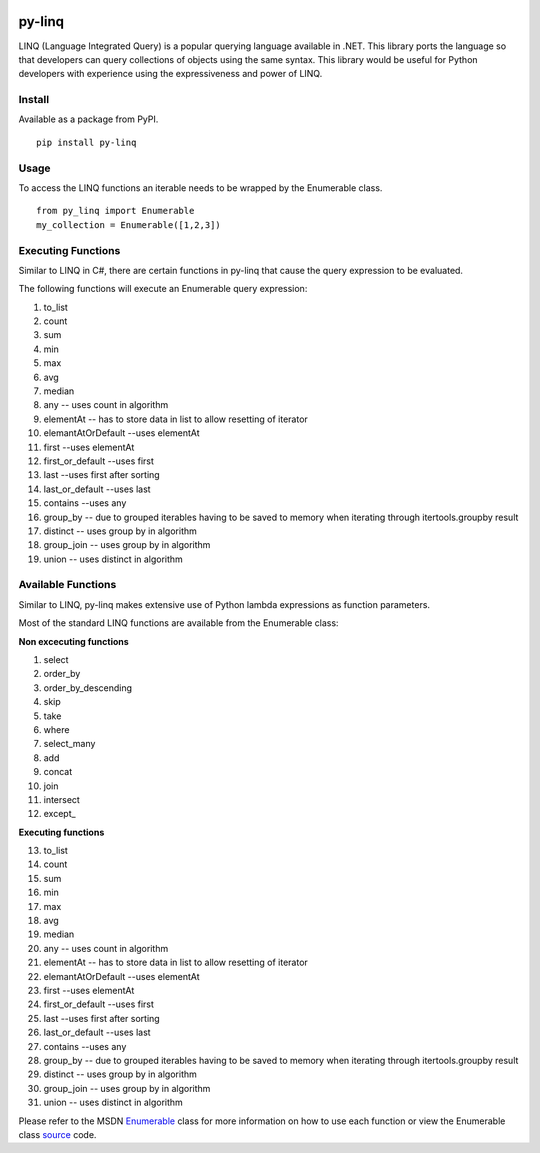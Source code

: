 .. image:: https://travis-ci.org/viralogic/py-enumerable.svg?branch=master
    :target: https://travis-ci.org/viralogic/py-enumerable

=============
py-linq
=============
LINQ (Language Integrated Query) is a popular querying language available in .NET. This library ports the language so
that developers can query collections of objects using the same syntax. This library would be useful for Python developers
with experience using the expressiveness and power of LINQ.

Install
-------
Available as a package from PyPI.
::
    pip install py-linq

Usage
-----
To access the LINQ functions an iterable needs to be wrapped by the Enumerable class.
::
    from py_linq import Enumerable
    my_collection = Enumerable([1,2,3])

Executing Functions
-------------------
Similar to LINQ in C#, there are certain functions in py-linq that cause the query expression to be evaluated.

The following functions will execute an Enumerable query expression:

1. to_list
2. count
3. sum
4. min
5. max
6. avg
7. median
8. any -- uses count in algorithm
9. elementAt -- has to store data in list to allow resetting of iterator
10. elemantAtOrDefault --uses elementAt
11. first --uses elementAt
12. first_or_default --uses first
13. last --uses first after sorting
14. last_or_default --uses last
15. contains --uses any
16. group_by -- due to grouped iterables having to be saved to memory when iterating through itertools.groupby result
17. distinct -- uses group by in algorithm
18. group_join -- uses group by in algorithm
19. union -- uses distinct in algorithm



Available Functions
-------------------
Similar to LINQ, py-linq makes extensive use of Python lambda expressions as function parameters.

Most of the standard LINQ functions are available from the Enumerable class:

**Non excecuting functions**

1. select
2. order_by
3. order_by_descending
4. skip
5. take
6. where
7. select_many
8. add
9. concat
10. join
11. intersect
12. except_

**Executing functions**

13. to_list
14. count
15. sum
16. min
17. max
18. avg
19. median
20. any -- uses count in algorithm
21. elementAt -- has to store data in list to allow resetting of iterator
22. elemantAtOrDefault --uses elementAt
23. first --uses elementAt
24. first_or_default --uses first
25. last --uses first after sorting
26. last_or_default --uses last
27. contains --uses any
28. group_by -- due to grouped iterables having to be saved to memory when iterating through itertools.groupby result
29. distinct -- uses group by in algorithm
30. group_join -- uses group by in algorithm
31. union -- uses distinct in algorithm

Please refer to the MSDN `Enumerable <http://msdn.microsoft.com/en-us/library/system.linq.enumerable_methods(v=vs.100).aspx>`_
class for more information on how to use each function or view the Enumerable class `source <https://github.com/viralogic/py-enumerable/blob/master/py_linq/py_linq.py>`_ code.
